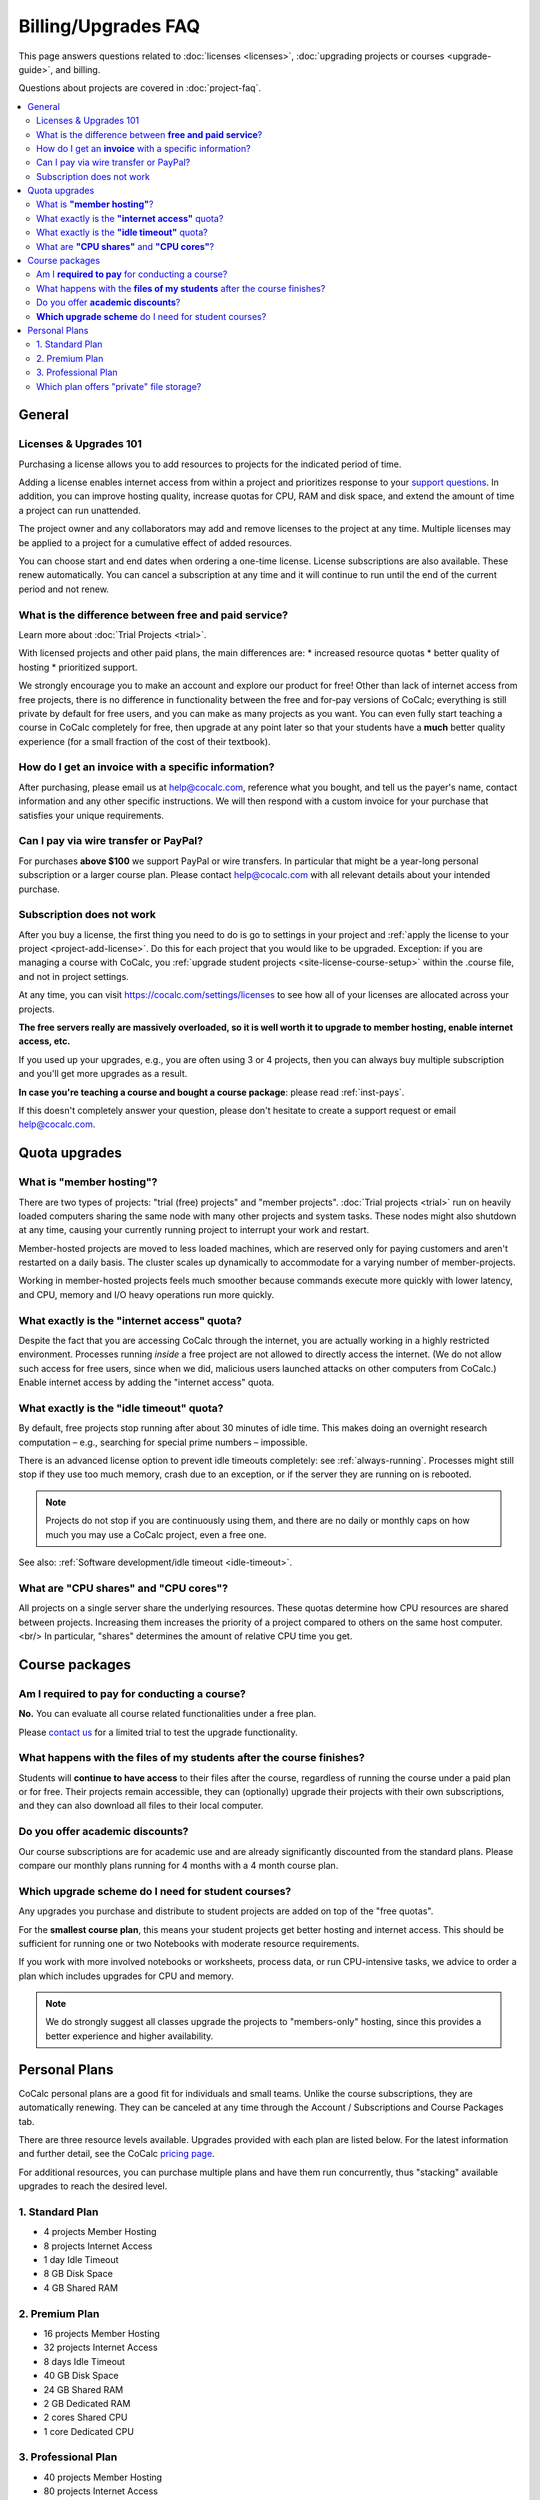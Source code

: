.. index::
    Billing
    Upgrades
    Pricing
    Quotas
    FAQ; Billing
    FAQ; License Key
    FAQ; Subscription


.. _upgrades-faq:

===========================
Billing/Upgrades FAQ
===========================

This page answers questions related to :doc:`licenses <licenses>`,
:doc:`upgrading projects or courses <upgrade-guide>`, and billing.

Questions about projects are covered in :doc:`project-faq`.


.. contents::
   :local:
   :depth: 2


General
===========================

Licenses & Upgrades 101
-------------------------------

Purchasing a license allows you to add resources to projects  for the indicated period of time.

Adding a license
enables internet access from within a project
and prioritizes response to your `support questions <mailto:help@cocalc.com>`_.
In addition, you can improve hosting quality,
increase quotas for CPU, RAM and disk space,
and extend the amount of time a project can run
unattended.

The project owner and any collaborators may add and remove licenses to the project at any time.
Multiple licenses may be applied to a project for a cumulative effect of added resources.

You can choose start and end dates when ordering a one-time license. License subscriptions are also available. These renew automatically. You can cancel a subscription at any time and
it will continue to run until the end of the current period and not renew.


What is the difference between **free and paid service**?
----------------------------------------------------------

Learn more about :doc:`Trial Projects <trial>`.

With licensed projects and other paid plans, the main differences are:
* increased resource quotas
* better quality of hosting
* prioritized support.

We strongly encourage you to make an account and explore our product for free!
Other than lack of internet access from free projects, there is no difference in functionality between the free and for-pay versions of
CoCalc; everything is still private by default for free users, and you can
make as many projects as you want. You can even fully start teaching a course
in CoCalc completely for free, then upgrade at any point later so that your students
have a **much** better quality experience (for a small fraction of the cost of
their textbook).

.. _invoice:
.. index::
    Billing; Invoice
    Invoice

How do I get an **invoice** with a specific information?
------------------------------------------------------------

After purchasing, please email us at help@cocalc.com, reference what you bought,
and tell us the payer's name, contact information and any other specific instructions.
We will then respond with a custom invoice for your purchase
that satisfies your unique requirements.


.. index::
    PayPal
    Wire transfer

Can I pay via wire transfer or PayPal?
----------------------------------------

For purchases **above $100** we support PayPal or wire transfers.
In particular that might be a year-long personal subscription or a larger course plan.
Please contact help@cocalc.com with all relevant details about your intended purchase.



.. index:: License Does Not Work
.. _lic_not_work:

Subscription does not work
---------------------------------------

After you buy a license, the first thing you need to do is go to settings in your project and :ref:`apply the license to your project <project-add-license>`. Do this for each project that you would like to be upgraded. Exception: if you are managing a course with CoCalc, you :ref:`upgrade student projects <site-license-course-setup>` within the .course file, and not in project settings.

At any time, you can visit https://cocalc.com/settings/licenses to see how all of your licenses are allocated across your projects.

.. index:: Member Hosting;subscriptions

**The free servers really are massively overloaded, so it is well worth it to upgrade to member hosting, enable internet access, etc.**

If you used up your upgrades, e.g., you are often using 3 or 4 projects, then you can always buy multiple subscription and you'll get more upgrades as a result.

**In case you're teaching a course and bought a course package**: please read :ref:`inst-pays`.

If this doesn't completely answer your question, please don't hesitate to create a support request or email help@cocalc.com.



Quota upgrades
===========================

.. _member_hosting:
.. index::
    Quotas; Member hosting

What is **"member hosting"**?
---------------------------------------------


There are two types of projects: "trial (free) projects" and "member projects".
:doc:`Trial projects <trial>` run on heavily loaded computers
sharing the same node with many other projects and system tasks.
These nodes might also shutdown at any time,
causing your currently running project to interrupt your work and restart.

Member-hosted projects are moved to less loaded machines,
which are reserved only for paying customers and aren't restarted on a daily basis.
The cluster scales up dynamically to accommodate for a varying number of member-projects.

Working in member-hosted projects feels much smoother because commands execute
more quickly with lower latency,
and CPU, memory and I/O heavy operations run more quickly.



.. _network-access:
.. index::
    Quotas; Network access


What exactly is the **"internet access"** quota?
------------------------------------------------

Despite the fact that you are accessing CoCalc through the internet,
you are actually working in a highly restricted environment.
Processes running *inside* a free project are not allowed to directly
access the internet.  (We do not allow such access for free users, since when we did,
malicious users launched attacks on other computers from CoCalc.)
Enable internet access by adding the "internet access" quota.


.. _idle-timeout-quota:
.. index::
    Quotas; Idle timeout
    Idle Timeout; quota

What exactly is the **"idle timeout"** quota?
-------------------------------------------------


By default, free projects stop running after about 30 minutes of idle time.
This makes doing an overnight research computation –
e.g., searching for special prime numbers – impossible.

There is an advanced license option to prevent idle timeouts completely: see :ref:`always-running`.
Processes might still stop if they use too much memory, crash due to an exception, or if the server they are running on is rebooted.

.. note::

    Projects do not stop if you are continuously using them,
    and there are no daily or monthly caps on how much you may use a CoCalc project, even a free one.

See also: :ref:`Software development/idle timeout <idle-timeout>`.

.. _cpu-shares:
.. index::
    Quotas; CPU

What are **"CPU shares"** and **"CPU cores"**?
-----------------------------------------------------


All projects on a single server share the underlying resources.
These quotas determine how CPU resources are shared between projects.
Increasing them increases the priority of a project compared to others on the same host computer.<br/>
In particular, "shares" determines the amount of relative CPU time you get.


.. index::
    Course packages

Course packages
===========================


Am I **required to pay** for conducting a course?
-----------------------------------------------------------------

**No.** You can evaluate all course related functionalities under a free plan.

Please `contact us <help@cocalc.com>`_ for a limited trial to test the upgrade functionality.


What happens with the **files of my students** after the course finishes?
------------------------------------------------------------------------------

Students will **continue to have access** to their files after the course,
regardless of running the course under a paid plan or for free.
Their projects remain accessible,
they can (optionally) upgrade their projects with their own subscriptions,
and they can also download all files to their local computer.


Do you offer **academic discounts**?
---------------------------------------

Our course subscriptions are for academic use
and are already significantly discounted from the standard plans.
Please compare our monthly plans running for 4 months with a 4 month course plan.


**Which upgrade scheme** do I need for student courses?
-------------------------------------------------------

Any upgrades you purchase and distribute to student projects are added on top of the "free quotas".

For the **smallest course plan**, this means your student projects get better hosting and internet access.
This should be sufficient for running one or two Notebooks with moderate resource requirements.

If you work with more involved notebooks or worksheets, process data, or run CPU-intensive tasks,
we advice to order a plan which includes upgrades for CPU and memory.

.. note::

    We do strongly suggest all classes upgrade the projects to "members-only" hosting,
    since this provides a better experience and higher availability.





.. index:: Personal Plans
.. _personal-plans:

Personal Plans
===========================

CoCalc personal plans are a good fit for individuals and small teams.
Unlike the course subscriptions, they are automatically renewing.
They can be canceled at any time through the Account / Subscriptions and Course Packages tab.

There are three resource levels available. Upgrades provided with each plan are listed below. For the latest information and further detail, see the CoCalc `pricing page <https://cocalc.com/policies/pricing.html>`_.

For additional resources, you can purchase multiple plans and have them run concurrently, thus "stacking" available upgrades to reach the desired level.

.. index:: Personal Plans; standard
.. _personal-standard:

1. Standard Plan
-----------------

* 4 projects Member Hosting
* 8 projects Internet Access
* 1 day Idle Timeout
* 8 GB Disk Space
* 4 GB Shared RAM

.. index:: Personal Plans; premium
.. _personal-premium:

2. Premium Plan
----------------

* 16 projects Member Hosting
* 32 projects Internet Access
* 8 days Idle Timeout
* 40 GB Disk Space
* 24 GB Shared RAM
* 2 GB Dedicated RAM
* 2 cores Shared CPU
* 1 core Dedicated CPU

.. index:: Personal Plans; professional
.. _personal-professional:

3. Professional Plan
--------------------

* 40 projects Member Hosting
* 80 projects Internet Access
* 20 days Idle Timeout
* 100 GB Disk Space
* 60 GB Shared RAM
* 4 GB Dedicated RAM
* 4 cores Shared CPU
* 2 cores Dedicated CPU

Which plan offers "private" file storage?
----------------------------------------------

All our plans (free and paid) host your files privately by default.
You can :ref:`share a file with collaborators <add-collaborators>`
or :doc:`publish it online <share>`, though.

For more information about storing data about you and your files on CoCalc,
please read our `Privacy Policy <https://cocalc.com/policies/privacy.html>`_ and
`Copyright Notice <https://cocalc.com/policies/copyright.html>`_.


